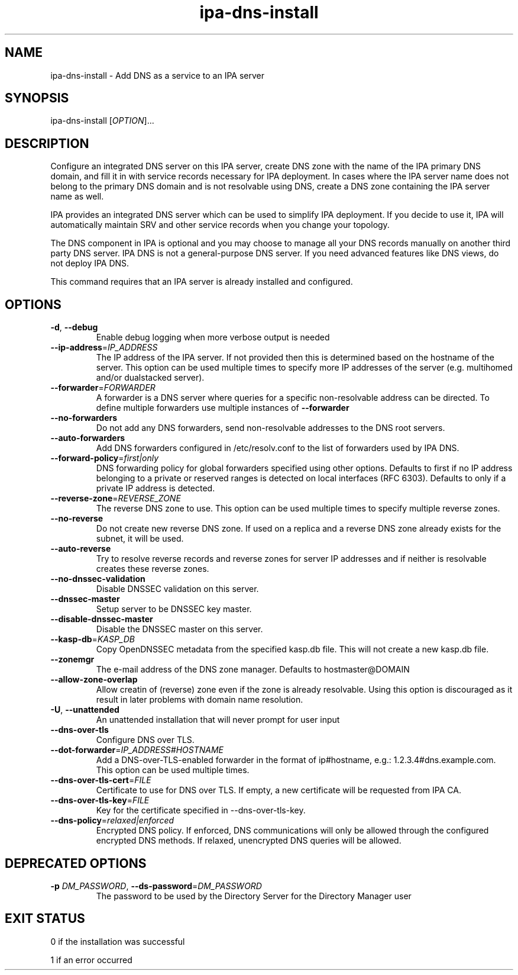 .\" A man page for ipa-dns-install
.\" Copyright (C) 2010-2016  FreeIPA Contributors see COPYING for license
.\"
.TH "ipa-dns-install" "1" "Jun 28, 2012" "IPA" "IPA Manual Pages"
.SH "NAME"
ipa\-dns\-install \- Add DNS as a service to an IPA server
.SH "SYNOPSIS"
ipa\-dns\-install [\fIOPTION\fR]...
.SH "DESCRIPTION"
Configure an integrated DNS server on this IPA server, create DNS zone with the name of the IPA primary DNS domain, and fill it in with service records necessary for IPA deployment.
In cases where the IPA server name does not belong to the primary DNS domain and is not resolvable using DNS, create a DNS zone containing the IPA server name as well.

IPA provides an integrated DNS server which can be used to simplify IPA deployment. If you decide to use it, IPA will automatically maintain SRV and other service records when you change your topology.

The DNS component in IPA is optional and you may choose to manage all your DNS records manually on another third party DNS server. IPA DNS is not a general-purpose DNS server. If you need advanced features like DNS views, do not deploy IPA DNS.

This command requires that an IPA server is already installed and configured.

.SH "OPTIONS"
.TP
\fB\-d\fR, \fB\-\-debug\fR
Enable debug logging when more verbose output is needed
.TP
\fB\-\-ip\-address\fR=\fIIP_ADDRESS\fR
The IP address of the IPA server. If not provided then this is determined based on the hostname of the server.
This option can be used multiple times to specify more IP addresses of the server (e.g. multihomed and/or dualstacked server).
.TP
\fB\-\-forwarder\fR=\fIFORWARDER\fR
A forwarder is a DNS server where queries for a specific non\-resolvable address can be directed. To define multiple forwarders use multiple instances of \fB\-\-forwarder\fR
.TP
\fB\-\-no\-forwarders\fR
Do not add any DNS forwarders, send non\-resolvable addresses to the DNS root servers.
.TP
\fB\-\-auto\-forwarders\fR
Add DNS forwarders configured in /etc/resolv.conf to the list of forwarders used by IPA DNS.
.TP
\fB\-\-forward\-policy\fR=\fIfirst|only\fR
DNS forwarding policy for global forwarders specified using other options.
Defaults to first if no IP address belonging to a private or reserved ranges is
detected on local interfaces (RFC 6303). Defaults to only if a private
IP address is detected.
.TP
\fB\-\-reverse\-zone\fR=\fIREVERSE_ZONE\fR
The reverse DNS zone to use. This option can be used multiple times to specify multiple reverse zones.
.TP
\fB\-\-no\-reverse\fR
Do not create new reverse DNS zone. If used on a replica and a reverse DNS zone already exists for the subnet, it will be used.
.TP
\fB\-\-auto\-reverse\fR
Try to resolve reverse records and reverse zones for server IP addresses and if neither is resolvable creates these reverse zones.
.TP
\fB\-\-no\-dnssec\-validation\fR
Disable DNSSEC validation on this server.
.TP
\fB\-\-dnssec\-master\fR
Setup server to be DNSSEC key master.
.TP
\fB\-\-disable\-dnssec\-master\fR
Disable the DNSSEC master on this server.
.TP
\fB\-\-kasp\-db\fR=\fIKASP_DB\fR
Copy OpenDNSSEC metadata from the specified kasp.db file. This will not create a new kasp.db file.
.TP
\fB\-\-zonemgr\fR
The e\-mail address of the DNS zone manager. Defaults to hostmaster@DOMAIN
.TP
\fB\-\-allow\-zone\-overlap\fR
Allow creatin of (reverse) zone even if the zone is already resolvable. Using this option is discouraged as it result in later problems with domain name resolution.
.TP
\fB\-U\fR, \fB\-\-unattended\fR
An unattended installation that will never prompt for user input
.TP
\fB\-\-dns\-over\-tls\fR
Configure DNS over TLS.
.TP
\fB\-\-dot\-forwarder\fR=\fIIP_ADDRESS#HOSTNAME\fR
Add a DNS-over-TLS-enabled forwarder in the format of ip#hostname, e.g.: 1.2.3.4#dns.example.com. This option can be used multiple times.
.TP
\fB\-\-dns\-over\-tls\-cert\fR=\fIFILE\fR
Certificate to use for DNS over TLS. If empty, a new certificate will be requested from IPA CA.
.TP
\fB\-\-dns\-over\-tls\-key\fR=\fIFILE\fR
Key for the certificate specified in --dns-over-tls-key.
.TP
\fB\-\-dns\-policy\fR=\fIrelaxed|enforced\fR
Encrypted DNS policy. If enforced, DNS communications will only be allowed through the configured encrypted DNS methods. If relaxed,
unencrypted DNS queries will be allowed.
.SH "DEPRECATED OPTIONS"
.TP
\fB\-p\fR \fIDM_PASSWORD\fR, \fB\-\-ds\-password\fR=\fIDM_PASSWORD\fR
The password to be used by the Directory Server for the Directory Manager user
.SH "EXIT STATUS"
0 if the installation was successful

1 if an error occurred
